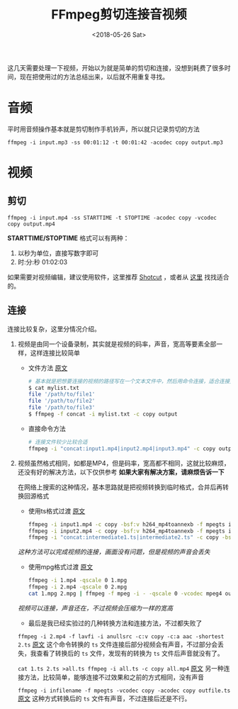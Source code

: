 #+TITLE: FFmpeg剪切连接音视频
#+DATE: <2018-05-26 Sat>
#+TAGS: concat video
#+LAYOUT: post
#+CATEGORIES: FFmpeg

这几天需要处理一下视频，开始以为就是简单的剪切和连接，没想到耗费了很多时间，现在把使用过的方法总结出来，以后就不用重复寻找。


* 音频

平时用音频操作基本就是剪切制作手机铃声，所以就只记录剪切的方法

=ffmpeg -i input.mp3 -ss 00:01:12 -t 00:01:42 -acodec copy output.mp3=

#+BEGIN_HTML
<!--more-->
#+END_HTML

* 视频

** 剪切

=ffmpeg -i input.mp4 -ss STARTTIME -t STOPTIME -acodec copy -vcodec copy output.mp4=

*STARTTIME/STOPTIME* 格式可以有两种：
1. 以秒为单位，直接写数字即可
2. 时:分:秒    01:02:03

如果需要对视频编辑，建议使用软件，这里推荐 [[https://www.shotcut.org/][Shotcut]] ，或者从 [[https://zhuanlan.zhihu.com/p/21879714][这里]] 找找适合的。

** 连接

连接比较复杂，这里分情况介绍。

1. 视频是由同一个设备录制，其实就是视频的码率，声音，宽高等要素全部一样，这样连接比较简单
  - 文件方法  [[https://segmentfault.com/a/1190000000414341][原文]]
  #+BEGIN_SRC sh
  # 基本就是把想要连接的视频的路径写在一个文本文件中，然后用命令连接，适合连接文件较多的情况
  $ cat mylist.txt
  file '/path/to/file1'
  file '/path/to/file2'
  file '/path/to/file3'
  $ ffmpeg -f concat -i mylist.txt -c copy output
  #+END_SRC
  - 直接命令方法
  #+BEGIN_SRC sh
  # 连接文件较少比较合适
  ffmpeg -i "concat:input1.mp4|input2.mp4|input3.mp4" -c copy output.mp4
  #+END_SRC

2. 视频虽然格式相同，如都是MP4，但是码率，宽高都不相同，这就比较麻烦，还没有好的解决方法，以下仅供参考 *如果大家有解决方案，请麻烦告诉一下*

  在网络上搜索的这种情况，基本思路就是把视频转换到临时格式，合并后再转换回源格式

  - 使用ts格式过渡 [[https://superuser.com/a/1059261][原文]]
  #+BEGIN_SRC sh
  ffmpeg -i input1.mp4 -c copy -bsf:v h264_mp4toannexb -f mpegts intermediate1.ts
  ffmpeg -i input2.mp4 -c copy -bsf:v h264_mp4toannexb -f mpegts intermediate2.ts
  ffmpeg -i "concat:intermediate1.ts|intermediate2.ts" -c copy -bsf:a aac_adtstoasc output.mp4
  #+END_SRC
  /这种方法可以完成视频的连接，画面没有问题，但是视频的声音会丢失/

  - 使用mpg格式过渡 [[https://stackoverflow.com/a/7333453][原文]]
  #+BEGIN_SRC sh
  ffmpeg -i 1.mp4 -qscale 0 1.mpg
  ffmpeg -i 2.mp4 -qscale 0 2.mpg
  cat 1.mpg 2.mpg | ffmpeg -f mpeg -i - -qscale 0 -vcodec mpeg4 output.mp4
  #+END_SRC
  /视频可以连接，声音还在，不过视频会压缩为一样的宽高/

  - 最后是我已经实验过的几种转换方法和连接方法，不过都失败了
  =ffmpeg -i 2.mp4 -f lavfi -i anullsrc -c:v copy -c:a aac -shortest 2.ts= 
  [[https://superuser.com/a/1029552][原文]] 这个命令转换的 =ts= 文件连接后部分视频会有声音，不过部分会丢失，我查看了转换后的 =ts= 文件，发现有的转换为 =ts= 文件后声音就没有了。

  =cat 1.ts 2.ts >all.ts ffmpeg -i all.ts -c copy all.mp4= 
  [[https://video.stackexchange.com/a/20074][原文]] 另一种连接方法，比较简单，能够连接不过效果和之前的方式相同，没有声音

  =ffmpeg -i infilename -f mpegts -vcodec copy -acodec copy outfile.ts= 
  [[https://superuser.com/q/227036][原文]] 这种方式转换后的 =ts= 文件有声音，不过连接后还是不行。

